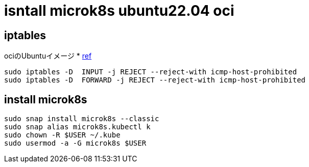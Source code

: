 = isntall microk8s ubuntu22.04 oci

== iptables
ociのUbuntuイメージ
* link:https://github.com/canonical/microk8s/issues/1692[ref]

[source, bash]
----
sudo iptables -D  INPUT -j REJECT --reject-with icmp-host-prohibited
sudo iptables -D  FORWARD -j REJECT --reject-with icmp-host-prohibited
----

== install microk8s 

[source, bash]
----
sudo snap install microk8s --classic
sudo snap alias microk8s.kubectl k
sudo chown -R $USER ~/.kube
sudo usermod -a -G microk8s $USER
----

